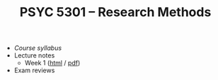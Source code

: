 #+TITLE: PSYC 5301 -- Research Methods

- [[psyc5301-spring2017.org][Course syllabus]]
- Lecture notes
  - Week 1 ([[https://rawgit.com/tomfaulkenberry/courses/master/spring2017/psyc5301/lectures/week1.html][html]] / [[https://rawgit.com/tomfaulkenberry/courses/master/spring2017/psyc5301/lectures/week1.pdf][pdf]])
- Exam reviews

